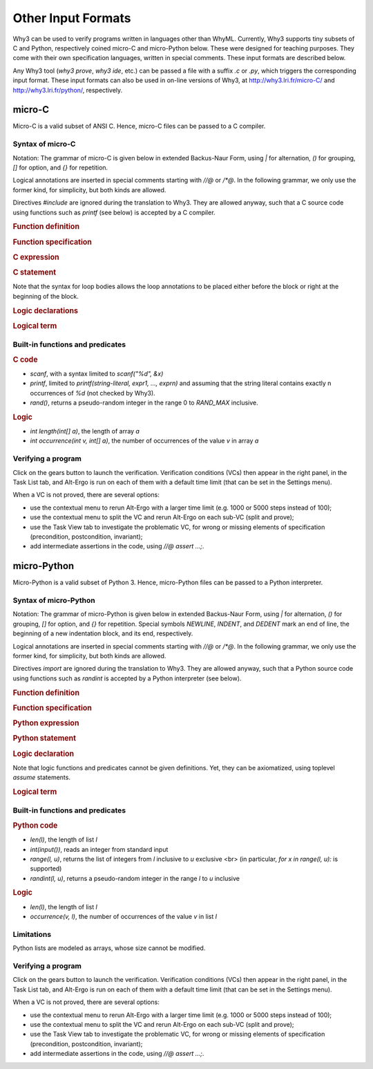 Other Input Formats
===================

Why3 can be used to verify programs written in languages other than
WhyML. Currently, Why3 supports tiny subsets of C and Python,
respectively coined micro-C and micro-Python below. These were
designed for teaching purposes. They come with their own specification
languages, written in special comments.
These input formats are described below.

Any Why3 tool (`why3 prove`, `why3 ide`, etc.) can be passed a file
with a suffix `.c` or `.py`, which triggers the corresponding input format.
These input formats can also be used in on-line versions of Why3, at
http://why3.lri.fr/micro-C/ and http://why3.lri.fr/python/, respectively.

.. _format.micro-C:

micro-C
-------

Micro-C is a valid subset of ANSI C. Hence, micro-C files can be
passed to a C compiler.

Syntax of micro-C
~~~~~~~~~~~~~~~~~

Notation: The grammar of micro-C is given below in extended
Backus-Naur Form, using `|` for alternation, `()` for grouping,
`[]` for option, and `{}` for repetition.

Logical annotations are inserted in special comments starting
with `//@` or `/*@`. In the following grammar, we
only use the former kind, for simplicity, but both kinds are allowed.

.. productionlist:: micro-C
    file: `decl`*
    decl: `c_include` | `c_function` | `logic_declaration`
    c_include: "#include" "<" file-name ">"

Directives `#include` are ignored during the translation to
Why3. They are allowed anyway, such that a C source code using
functions such as `printf` (see below) is accepted by a C compiler.

.. rubric:: Function definition

.. productionlist:: micro-C
     c_function: `return_type` identifier "(" [ `params` ] ")" { spec } block
    return_type: "void" | "int"
         params: `param` { "," `param` }
          param: "int" identifier | "int" identifier "[]"

.. rubric:: Function specification

.. productionlist:: micro-C
    spec: "requires" `term` ";"
       : | "ensures"  `term` ";"
       : | "variant"  `term` { "," `term` } ";"

.. rubric:: C expression

.. productionlist:: micro-C
    expr: integer-literal | string-literal
       : | identifier | identifier ( "++" | "--" ) | ( "++" | "--" ) identifier
       : | identifier "[" `expr` "]"
       : | identifier "[" `expr` "]" ( "++" | "--")
       : | ( "++" | "--") identifier "[" `expr` "]"
       : | "-" `expr` | "!" `expr`
       : | `expr` ( "+" | "-" | "*" | "/" | "%" | "==" | "!=" | "<" | "<=" | ">" | ">=" | "&&" | "||" ) `expr`
       : | identifier "(" [ `expr` { "," `expr` } ] ")"
       : | "scanf" "(" "\"%d\"" "," "&" identifier ")"
       : | "(" `expr` ")"

.. rubric:: C statement

.. productionlist:: micro-C
       stmt: ";"
            : | "return" `expr` ";"
            : | "int" identifier ";"
            : | "int" identifier "[" `expr` "]" ";"
            : | "break" ";"
            : | "if" "(" `expr` ")" `stmt`
            : | "if" "(" `expr` ")" `stmt` "else" `stmt`
            : | "while" "(" `expr` ")" `loop_body`
            : | "for" "(" `expr_stmt` ";" `expr` ";" `expr_stmt` ")" `loop_body`
            : | `expr_stmt` ";"
            : | `block`
            : | "//@" "label" identifier ";"
            : | "//@" ( "assert" | "assume" | "check" ) `term` ";"
      block: "{" { `stmt` } "}"
  expr_stmt: "int" identifier "=" `expr`
            : | identifier `assignop` `expr`
            : | identifier "[" `expr` "]" `assignop` `expr`
            : | `expr`
   assignop: "=" | "+=" | "-=" | "*=" | "/="
  loop_body: { `loop_annot` } `stmt`
            : | "{" { `loop_annot` } { `stmt` } "}"
 loop_annot: "//@" "invariant" `term` ";"
            : | "//@" "variant" `term` { "," `term` } ";"

Note that the syntax for loop bodies allows the loop annotations to be
placed either before the block or right at the beginning of the block.

.. rubric:: Logic declarations

.. productionlist:: micro-C
    logic_declaration: "//@" "function" "int" identifier "(" `params` ")" ";"
                    : | "//@" "function" "int" identifier "(" `params` ")" "=" `term` ";"
                    : | "//@" "predicate" identifier "(" `params` ")" ";"
                    : | "//@" "predicate" identifier "(" `params` ")" "=" `term` ";"
                    : | "//@" "axiom" identifier ":" `term` ";"
                    : | "//@" "lemma" identifier ":" `term` ";"
                    : | "//@" "goal"  identifier ":" `term` ";"

.. rubric:: Logical term

.. productionlist:: micro-C
    term: identifier
       : | integer-literal
       : | "true"
       : | "false"
       : | "(" `term` ")"
       : | `term` "[" `term` "]"
       : | `term` "[" `term` "<-" `term` "]"
       : | "!" `term`
       : | "old" "(" `term` ")"
       : | "at" "(" `term` "," identifier ")"
       : | "-" `term`
       : | `term` ( "->" | "<->" | "||" | "&&" ) `term`
       : | `term` ( "==" | "!=" | "<" | "<=" | ">" | ">=" ) `term`
       : | `term` ( "+" | "-" | "*" | "/" | "% ) `term`
       : | "if" `term` "then" `term` "else `term`
       : | "let" identifier "=" `term` "in" `term`
       : | ( "forall" | "exists" ) `binder` { "," `binder` } "." `term`
       : | identifier "(" [ `term` { "," `term` } ] ")"
    binder: identifier
       : | identifier "[]"

Built-in functions and predicates
~~~~~~~~~~~~~~~~~~~~~~~~~~~~~~~~~

.. rubric:: C code

* `scanf`, with a syntax limited to `scanf("%d", &x)`
* `printf`, limited to `printf(string-literal,
  expr1, ..., exprn)` and assuming that the string literal
  contains exactly n occurrences of `%d` (not checked by Why3).
* `rand()`, returns a pseudo-random integer in the range 0 to
  `RAND_MAX` inclusive.

.. rubric:: Logic

* `int length(int[] a)`, the length of array `a`
* `int occurrence(int v, int[] a)`, the number of occurrences of the
  value `v` in array `a`

Verifying a program
~~~~~~~~~~~~~~~~~~~

Click on the gears button to launch the verification.
Verification conditions (VCs) then appear in the right panel, in
the Task List tab, and
Alt-Ergo is run on each of them with a default time limit (that
can be set in the Settings menu).

When a VC is not proved, there are several options:

* use the contextual menu to rerun Alt-Ergo with a larger time limit
  (e.g. 1000 or 5000 steps instead of 100);
* use the contextual menu to split the VC and rerun Alt-Ergo on each
  sub-VC (split and prove);
* use the Task View tab to investigate the problematic VC,
  for wrong or missing elements of specification (precondition,
  postcondition, invariant);
* add intermediate assertions in the code, using `//@ assert ...;`.



.. _format.micro-Python:

micro-Python
------------

Micro-Python is a valid subset of Python 3. Hence, micro-Python files can be
passed to a Python interpreter.

Syntax of micro-Python
~~~~~~~~~~~~~~~~~~~~~~

Notation: The grammar of micro-Python is given below in extended
Backus-Naur Form, using `|` for alternation, `()` for grouping,
`[]` for option, and `{}` for repetition.
Special symbols `NEWLINE`, `INDENT`,
and `DEDENT` mark an end of line, the beginning of a new
indentation block, and its end, respectively.

Logical annotations are inserted in special comments starting
with `//@` or `/*@`. In the following grammar, we
only use the former kind, for simplicity, but both kinds are allowed.

.. productionlist:: micro-Python
      file: `decl`*
      decl: `py_import` | `py_function` | `stmt` | `logic_declaration`
 py_import: "from" ident "import" ident { "," ident } NEWLINE

Directives `import` are ignored during the translation to
Why3. They are allowed anyway, such that a Python source code using
functions such as `randint` is accepted by a Python
interpreter (see below).

..  rubric:: Function definition

.. productionlist:: micro-Python
    py_function: "def" ident "(" [ `params` ] ")" ":" NEWLINE INDENT { `spec` } { `stmt` } DEDENT
    params: ident { "," ident }

.. rubric:: Function specification

.. productionlist:: micro-Python
   spec ::= "requires" `term` NEWLINE
        : | "ensures"  `term` NEWLINE
        : | "variant"  `term` { "," `term` } NEWLINE

.. rubric:: Python expression

.. productionlist:: micro-Python
  expr ::= "None" | "True" | "False" | integer-literal | string-literal
       : | identifier
       : | identifier "[" `expr` "]"
       : | "-" `expr` | "not" `expr`
       : | `expr` ( "+" | "-" | "*" | "//" | "%" | "==" | "!=" | "<" | "<=" | ">" | ">=" | "and" | "or" ) `expr`
       : | identifier "(" [ `expr` { "," `expr` } ] ")"
       : | "[" [ `expr` { "," `expr` } ] "]"
       : | "(" `expr` ")"

.. rubric:: Python statement

.. productionlist:: micro-Python
       stmt: `simple_stmt` NEWLINE
            : | "if" `expr` ":" `suite` `else_branch`
            : | "while" `expr` ":" `loop_body`
            : | "for" ident "in" `expr` ":" `loop_body`
    else_branch: /* nothing */
            : | "else:" `suite`
            : | "elif" `expr` ":" `suite` `else_branch`
      suite: `simple_stmt` NEWLINE
            : | NEWLINE INDENT `stmt` { `stmt` } DEDENT
  simple_stmt: `expr`
            : | "return" `expr`
            : | identifier "=" `expr`
            : | identifier "[" `expr` "]" "=" `expr`
            : | "break"
            : | "//@" "label" identifier
            : | "//@" ( "assert" | "assume" | "check" ) `term`
   assignop: "=" | "+=" | "-=" | "*=" | "/="
  loop_body: `simple_stmt` NEWLINE
            : | NEWLINE INDENT { `loop_annot` } `stmt` { `stmt` } DEDENT
 loop_annot: "//@" "invariant" `term` NEWLINE
            : | "//@" "variant" `term` { "," `term` } NEWLINE

.. rubric:: Logic declaration

.. productionlist:: micro-Python
  logic-declaration: "//@" "function" "int" identifier "(" `params` ")" NEWLINE
                 : | "//@" "predicate" identifier "(" `params` ")" NEWLINE

Note that logic functions and predicates cannot be given definitions.
Yet, they can be axiomatized, using toplevel `assume` statements.


.. rubric:: Logical term

.. productionlist:: micro-Python
  term: identifier
       : | integer-literal
       : | "None"
       : | "True"
       : | "False"
       : | "(" `term` ")"
       : | `term` "[" `term` "]"
       : | `term` "[" `term` "<-" `term` "]"
       : | "not" `term`
       : | "old" "(" `term` ")"
       : | "at" "(" `term` "," identifier ")"
       : | "-" `term`
       : | `term` ( "->" | "<->" | "or" | "and" ) `term`
       : | `term` ( "==" | "!=" | "<" | "<=" | ">" | ">=" ) `term`
       : | `term` ( "+" | "-" | "*" | "//" | "% ) `term`
       : | "if" `term` "then" `term` "else `term`
       : | "let" identifier "=" `term` "in" `term`
       : | ( "forall" | "exists" ) ident { "," ident } "." `term`
       : | identifier "(" [ `term` { "," `term` } ] ")"

Built-in functions and predicates
~~~~~~~~~~~~~~~~~~~~~~~~~~~~~~~~~

.. rubric:: Python code

* `len(l)`, the length of list `l`
* `int(input())`, reads an integer from standard input
* `range(l, u)`, returns the list of integers
  from `l` inclusive to `u` exclusive <br>
  (in particular, `for x in range(l, u):` is supported)
* `randint(l, u)`, returns a pseudo-random integer
  in the range `l` to `u` inclusive

.. rubric:: Logic

* `len(l)`, the length of list `l`
* `occurrence(v, l)`, the number of occurrences of the value `v` in list `l`

Limitations
~~~~~~~~~~~

Python lists are modeled as arrays, whose size cannot be modified.


Verifying a program
~~~~~~~~~~~~~~~~~~~

Click on the gears button to launch the verification.
Verification conditions (VCs) then appear in the right panel, in
the Task List tab, and
Alt-Ergo is run on each of them with a default time limit (that
can be set in the Settings menu).

When a VC is not proved, there are several options:

* use the contextual menu to rerun Alt-Ergo with a larger
  time limit (e.g. 1000 or 5000 steps instead of 100);
* use the contextual menu to split the VC and rerun Alt-Ergo
  on each sub-VC (split and prove);
* use the Task View tab to investigate the problematic VC,
  for wrong or missing elements of specification (precondition,
  postcondition, invariant);
* add intermediate assertions in the code, using `//@ assert ...;`.
